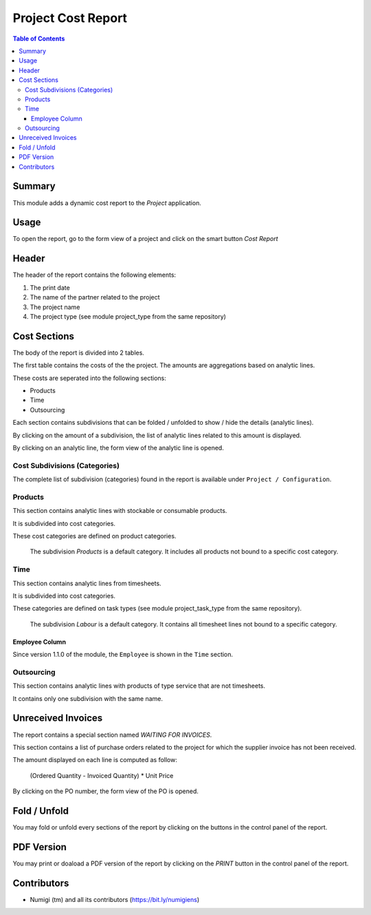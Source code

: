 Project Cost Report
===================

.. contents:: Table of Contents

Summary
-------
This module adds a dynamic cost report to the `Project` application.

.. image:: static/description/report_overview.png

Usage
-----
To open the report, go to the form view of a project and click on the smart button `Cost Report`

.. image:: static/description/project_smart_button.png

Header
------
The header of the report contains the following elements:

1. The print date
2. The name of the partner related to the project
3. The project name
4. The project type (see module project_type from the same repository)

.. image:: static/description/report_overview.png

Cost Sections
-------------
The body of the report is divided into 2 tables.

The first table contains the costs of the the project.
The amounts are aggregations based on analytic lines.

.. image:: static/description/report_costs.png

These costs are seperated into the following sections:

* Products
* Time
* Outsourcing

Each section contains subdivisions that can be folded / unfolded to show / hide the details (analytic lines).

.. image:: static/description/report_subdivision_unfold.png

By clicking on the amount of a subdivision, the list of analytic lines related to this amount is displayed.

.. image:: static/description/subdivision_amount_click.png

.. image:: static/description/analytic_line_list.png

By clicking on an analytic line, the form view of the analytic line is opened.

.. image:: static/description/analytic_line_click.png

.. image:: static/description/analytic_line_form.png

Cost Subdivisions (Categories)
~~~~~~~~~~~~~~~~~~~~~~~~~~~~~~
The complete list of subdivision (categories) found in the report is available under ``Project / Configuration``.

.. image:: static/description/cost_category_list.png

Products
~~~~~~~~
This section contains analytic lines with stockable or consumable products.

It is subdivided into cost categories.

.. image:: static/description/report_section_products.png

These cost categories are defined on product categories.

.. image:: static/description/product_category_form.png

..

	The subdivision `Products` is a default category. It includes all products not bound to a specific cost category.

Time
~~~~
This section contains analytic lines from timesheets.

It is subdivided into cost categories.

.. image:: static/description/report_section_time.png

These categories are defined on task types (see module project_task_type from the same repository).

.. image:: static/description/task_type_form.png

..

	The subdivision `Labour` is a default category. It contains all timesheet lines not bound to a specific category.

Employee Column
***************
Since version 1.1.0 of the module, the ``Employee`` is shown in the ``Time`` section.

.. image:: static/description/report_employee_column.png

Outsourcing
~~~~~~~~~~~
This section contains analytic lines with products of type service that are not timesheets.

It contains only one subdivision with the same name.

.. image:: static/description/report_section_outsourcing.png

Unreceived Invoices
-------------------
The report contains a special section named `WAITING FOR INVOICES`.

This section contains a list of purchase orders related to the project
for which the supplier invoice has not been received.

.. image:: static/description/report_unreceived_invoices.png

The amount displayed on each line is computed as follow:

..

    (Ordered Quantity - Invoiced Quantity) * Unit Price

By clicking on the PO number, the form view of the PO is opened.

.. image:: static/description/purchase_order_form.png

Fold / Unfold
-------------
You may fold or unfold every sections of the report by clicking on the
buttons in the control panel of the report.

.. image:: static/description/unfold_button.png

PDF Version
-----------
You may print or doaload a PDF version of the report by clicking on the `PRINT` button
in the control panel of the report.

.. image:: static/description/print_button.png

Contributors
------------
* Numigi (tm) and all its contributors (https://bit.ly/numigiens)
